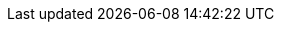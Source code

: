 ////
All book footnotes have been externalized to custom attributes definitions and
placed in this file to centralise them for easier maintenance.

The footnotes of each book chapter are enclosed within a tag region in order to
allow their selective inclusion on a per-chapter basis (instead of including
them in the main entry file), and each chapter includes the required footnotes
using tags.  This allows to build individual chapters without loosing their
footnotes.
////

// =============================================================================
//                           Preface (footnotes: 1-7)
// =============================================================================

// tag::Preface[]
:fn1: {wj}footnote:[https://git-scm.com[^]]
:fn2: {wj}footnote:[http://vger.kernel.org/vger-lists.html#git[^]]
:fn3: {wj}footnote:[https://git.wiki.kernel.org/index.php/Main_Page[^]]
:fn4: {wj}footnote:[https://git.wiki.kernel.org/index.php/InterfacesFrontendsAndTools[^]]
:fn5: {wj}footnote:[https://git.wiki.kernel.org/index.php/GitFaq[^]]
:fn6: {wj}footnote:[https://git.wiki.kernel.org/index.php/GitSvnCrashCourse[^]]
:fn7: {wj}footnote:[https://stackoverflow.com[^]]
// end::Preface[]

// =============================================================================
//                         Chapter 1 (footnotes: 8-11)
// =============================================================================

// tag::Chapter_1[]
////
Auch wenn Sie das Beispiel exakt nachvollziehen, werden Sie nicht dieselben SHA-1-Prüfsummen erhalten, da diese unter anderem aus dem Inhalt des Commits, dem Autor, und dem Commit-Zeitpunkt errechnet werden.
////
:fn8: {wj}footnote:[ \
Even if you follow the example exactly, you will not get the same SHA-1 checksums, since they are calculated from the contents of the commit, the author, and the commit time, among other things.]

////
Sie können die nutzerspezifische Konfiguration alternativ auch unter dem XDG-konformen Pfad `.config/git/config` im Home-Verzeichnis ablegen (oder entsprechend relativ zu Ihrer gesetzten Umgebungsvariable `$XDG_CONFIG_HOME`).
////
:fn9: pass:a,q[{wj}footnote:[ \
Alternatively, you can store the user-specific configuration under the XDG-compliant path `.config/git/config` in your home directory (or relative to your set environment variable `$XDG_CONFIG_HOME`).]]

////
Sofern vorhanden, werden auch Einstellungen aus `/etc/gitconfig` eingelesen (mit niedrigster Priorität).
Setzen kann man Optionen in dieser Datei über den Parameter `--system`, wofür aber Root-Rechte notwendig sind.
Systemweit Git-Optionen zu setzen ist aber unüblich.
////
:fn10: pass:a,q[{wj}footnote:[ \
If available, settings from `/etc/gitconfig` are also read in (with lowest priority). \
You can set options in this file using the `--system parameter`, but you need root privileges to do this. \
Setting git options system-wide is unusual.]]

////
"`i18n`" ist eine gebräuchliche Abkürzung für das Wort "`Internationalization`" -- die 18 steht für die Anzahl der ausgelassenen Buchstaben zwischen dem ersten und dem letzten Buchstaben des Wortes.
////
:fn11: pass:a,q[{wj}footnote:[ \
"`i18n`" is a common abbreviation for the word "`internationalization`" -- the 18 stands for the number of omitted letters between the first and last letter of the word.]]
// end::Chapter_1[]

// =============================================================================
//                         Chapter 2 (footnotes: 12-28)
// =============================================================================

// tag::Chapter_2[]
////
Standardmäßig sind Wörter durch ein oder mehr Leerzeichen getrennt; Sie können aber einen anderen regulären Ausdruck angeben, um zu bestimmen, was ein Wort ist: `git diff --word-diff-regex=<regex>`.
Siehe hierzu auch die Man-Page `git-diff(1)`.
////
:fn12: pass:a,q[{wj}footnote:[ \
By default, words are separated by one or more spaces, but you can specify another regular expression to determine what a word is: `git diff --word-diff-regex=<regex>`. \
See also the `git-diff(1)` man page.]]

////
Das ist eine Anweisung für den Kernel, welches Programm zum Interpretieren des Scripts verwendet werden soll.
Typische Shebang-Zeilen sind etwa `&num;!/bin/sh` oder `&num;!/usr/bin/perl`.
////
:fn13: pass:a,q[{wj}footnote:[ \
This is an instruction for the Kernel, telling it which program to use to interpret the script. \
Typical shebang lines include `&num;!/bin/sh` or `&num;!/usr/bin/perl`.]]

////
Genaugenommen führt die Option `-p` direkt in den _Patch-Mode_ des _Interactive-Mode_ von `git add`.
Der Interactive-Mode wird aber in der Praxis -- im Gegensatz zu dem Patch-Mode -- sehr selten verwendet und ist deswegen hier nicht weiter beschrieben.
Die Dokumentation dazu finden Sie in der Man-Page `git-add(1)` im Abschnitt "`Interactive Mode`".
////
:fn14: pass:a,q[{wj}footnote:[ \
Strictly speaking, the `-p` option leads directly to the _patch mode_ of ``git add``{wj}`'s _interactive mode_. \
However, the interactive mode is rarely used in practice -- in contrast to the patch mode -- and is therefore not described further here. \
The documentation for this can be found in the `git add(1)` man page in the "`Interactive Mode`" section.]]

////
Git öffnet dann den Hunk in einem Editor; unten sehen Sie eine Anleitung, wie Sie den Hunk editieren: Um gelöschte Zeilen (mit `-` präfigiert) zu löschen -- also nicht dem Index hinzuzufügen, sie aber im Working Tree zu behalten! --, ersetzen Sie das Minuszeichen durch ein Leerzeichen (die Zeile wird zu "`Kontext`").
Um `+`-Zeilen zu löschen, entfernen Sie diese einfach aus dem Hunk.
////
:fn15: pass:a,q[{wj}footnote:[ \
Git then opens the hunk in an editor; below is a guide to editing the hunk: To delete deleted lines (prefixed with `-`) -- i.e. not add them to the index, but keep them in the working tree! -- replace the minus sign with a space (the line becomes "`context`"). \
To delete `+` lines, simply remove them from the hunk.]]

////
Sie können Hunks in der Regel aber nicht beliebig teilen.
Zumindest eine Zeile _Kontext_, also eine Zeile ohne Präfix `+` oder `-`, muss dazwischen liegen.
Wollen Sie den Hunk dennoch teilen, müssen Sie mit `e` für _edit_ arbeiten.
////
:fn16: pass:a,q[{wj}footnote:[ \
However, you can usually not split hunks arbitrarily. \
At least one line of _context_, i.e. a line without prefix `+` or `-`, must be in between. \
If you still want to split the hunk, you have to use `e` for _edit_.]]

////
Sie können diese Informationen u.a. in `gitk` sehen oder mit dem Kommando `git log --pretty=fuller`.
////
:fn17: pass:a,q[{wj}footnote:[ \
You can see this information in `gitk` or with the command `git log --pretty=fuller`.]]

////
Tatsächlich erstellt Git einen neuen Commit, dessen Änderungen eine Kombination der Änderungen des alten Commits und des Index ist.
Der neue Commit _ersetzt_ dann den alten.
////
:fn18: pass:a,q[{wj}footnote:[ \
In fact, Git creates a new commit whose changes are a combination of the changes made to the old commit and the index. \
The new commit then _replaces_ the old one.]]

////
Durch `git rm` löschen Sie eine Datei mit dem nächsten Commit; sie bleibt jedoch im Commit-Verlauf erhalten.
Wie man eine Datei vollständig, also auch aus der Versionsgeschichte, löscht, ist in Abschnitt 8.4.1, £Sensitive Informationen nachträglich entfernen£ nachzulesen.
////
:fn19: pass:a,q[{wj}footnote:[ \
`git rm` deletes a file with the next commit, but it remains in the commit history. \
For information on how to delete a file completely, including from the version history, see xref:gitbuch_08.adoc#sec.fb-censor[].]]

////
Dieses und die folgenden Beispiele stammen aus dem Git-Repository.
////
:fn20: {wj}footnote:[This and the following examples are from the Git repository.]

////
Sie können das Repository, das auf den folgenden Seiten detailliert untersucht wird, mit dem Befehl `git clone git://github.com/gitbuch/objektmodell-beispiel.git` herunterladen.
////
:fn21: pass:a,q,p[{wj}footnote:[ \
You can download the Git repository, which is examined in detail on the following pages, with the command: + \
`git clone git://github.com/gitbuch/objektmodell-beispiel.git`]]

////
https://de.wikipedia.org/wiki/Secure_Hash_Algorithm, "`Schwächen`".
////
:fn22: pass:a,q[{wj}footnote:[ \
https://en.wikipedia.org/wiki/SHA-1[^], "`Attacks`".]]

////
http://kerneltrap.org/mailarchive/git/2006/8/27/211001
////
:fn23: {wj}footnote:[https://web.archive.org/web/20120701221412/http://kerneltrap.org/mailarchive/git/2006/8/27/211001[^]]

////
Die technische Dokumentation bietet die Man-Page `gittutorial-2(7)`.
////
:fn24: pass:a,q[{wj}footnote:[ \
The technical documentation is provided in the man page `gittutorial-2(7)`.]]

////
Das Tag-Objekt wird hier nicht dargestellt, da es für das Verständnis der Objektstruktur nicht notwendig ist.
Sie finden es stattdessen in Abbildung 3.4, "Das Tag-Objekt".
////
:fn25: {wj}footnote:[ \
The tag object is not shown here because it is not necessary for understanding the object structure. \
Instead, you will find it in <<fig.tag-object>>.]

////
Git speichert sämtliche Objekte unterhalb von `.git/objects`.
Man unterscheidet zwischen _Loose Objects_ und _Packfiles_.
Die "`losen`" Objekte speichern den Inhalt in einer Datei, deren Name der SHA-1-Summe des Inhalts entspricht (Git speichert pro Objekt eine Datei).
Im Gegensatz dazu sind Packfiles komprimierte _Archive_ von vielen Objekten.
Das geschieht aus Performancegründen: Nicht nur ist die Übertragung bzw. Speicherung dieser Archive effizienter, auch wird das Dateisystem entlastet.
////
:fn26: pass:a,q[{wj}footnote:[ \
Git stores all objects under `.git/objects`. \
A distinction is made between _loose objects_ and _packfiles_. \
"`Loose`" objects store the content in a file whose name corresponds to the SHA-1 sum of the content (Git stores one file per object). \
In contrast, packfiles are compressed _archives_ of many objects. \
This is done for performance reasons: Not only is the transfer or storage of these archives more efficient, but the file system is also relieved.]]

////
Intern kennt Git natürlich Mechanismen, um Blobs als Deltas anderer Blobs zu erkennen und diese platzsparend zu _Packfiles_ zusammenzuschnüren.
////
:fn27: pass:a,q[{wj}footnote:[ \
Internally, of course, Git has mechanisms to recognize blobs as deltas of other blobs and to tie them together to _packfiles_ to save space.]]

////
Diese beiden Eigenschaften _gerichtet_ und _azyklisch_ sind die einzig notwendige Beschränkung, die man an einen Graphen stellen muss, der Änderungen über Zeit abbildet: Weder kann man zukünftige Änderungen referenzieren (Richtung der Kanten zeigt immer in die Vergangenheit), noch kann man irgendwann an einem Punkt ankommen, von dem aus der Weg schon vorgezeichnet ist (Zirkelschluss).
////
:fn28: pass:a,q[{wj}footnote:[ \
These two properties, _directional_ and _acyclic_, are the only necessary constraint to be placed on a graph that represents changes over time: Neither can future changes be referenced (the direction of the edges always points to the past), nor can you arrive at a point from which the path is already marked (circular reasoning).]]
// end::Chapter_2[]

// =============================================================================
//                         Chapter 3 (footnotes: 29-53)
// =============================================================================

// tag::Chapter_3[]
////
Das hindert Sie natürlich nicht, einen Branch auf einen Commit "`irgendwo in der Mitte`" zu setzen, was auch sinnvoll sein kann.
////
:fn29: pass:a,q[{wj}footnote:[ \
Of course, this does not prevent you from setting a branch to a commit "`somewhere in the middle,`" which can also be useful.]]

////
Aufgrund der Tatsache, dass bei einem Merge die Reihenfolge der direkten Vorfahren gespeichert wird, ist es wichtig, immer vom kleineren _in_ den größeren Branch zu mergen, also z.B.``topic`` nach `master`. \
Wenn Sie dann mit `master^^` Commits im Master-Branch untersuchen wollen, landen Sie nicht auf einmal auf Commits aus dem Topic-Branch (siehe auch Abschnitt 3.3, "Branches zusammenführen: Merges").
////
:fn30: pass:q,a[{wj}footnote:[ \
Due to the fact that the order of the direct ancestors is stored during a merge, it is important to always merge from the smaller _to_ the larger branch, e.g. `topic` to `master`. \
If you then want to use `master^^` to examine commits in the master branch, don't land on commits from the topic branch all at once (see also xref:gitbuch_03.adoc#sec.merge[]).]]

////
Wie Git eine Referenz auf Gültigkeit überprüft, können Sie bei Bedarf in der Man-Page `git-check-ref-format(1)` nachlesen.
////
:fn31: pass:a,q[{wj}footnote:[ \
To find out how Git checks a reference for validity, see the `git-check-ref-format(1)` man page.]]

////
Wie lange sie dort verweilen, bestimmen Sie mit entsprechenden Einstellungen für die _Garbage Collection_ (Wartungsmechanismen), siehe Abschnitt B.1, "Aufräumen".
////
:fn32: pass:a,q[{wj}footnote:[ \
How long they stay there is determined by corresponding settings for the _garbage collection_ (maintenance mechanisms), see xref:gitbuch_13.adoc#sec.gc[].]]

////
Eine detaillierte Übersicht der Vor- und Nachteile der beiden Schemata sowie eine Beschreibung des Release-Prozesses usw.  finden Sie im Kapitel 6 des Buches _Open Source Projektmanagement_ von Michael Prokop (Open Source Press, München, 2010).
////
:fn33: pass:a,q[{wj}footnote:[ \
A detailed overview of the advantages and disadvantages of both schemes as well as a description of the release process etc. can be found in chapter 6 of the book _Open Source Projektmanagement_ by Michael Prokop (Open Source Press, Munich, 2010).]]

////
Um einen solchen getaggten Blob in ein Repository aufzunehmen, bedienen Sie sich des folgenden Kommandos: \
`git tag -am "<beschreibung>" <tag-name> $(git hash-object -w <datei>)`.]]
////
:fn34: pass:a,q[{wj}footnote:[ \
To add such a tagged blob to a repository, use the following command: \
`git tag -am "&lt;description&gt;" &lt;tag-name&gt; $(git hash-object -w &lt;file&gt;)`.]]

////
Es handelt sich hierbei um die Commits, die mit `git log v1.7.1..28ba96a` erfasst werden.
////
:fn35: pass:a,q[{wj}footnote:[ \
These are the commits captured with `git log v1.7.1..28ba96a`.]]

////
Um zu überprüfen, dass die Änderungen in Ihrem neuen Branch denen des alten entsprechen, verwenden Sie `git diff <reorder-feature> <feature>` -- wenn das Kommando keine Ausgabe erzeugt, dann enthalten die Branches identische Änderungen.
////
:fn36: pass:a,q[{wj}footnote:[ \
To verify that the changes in your new branch are the same as the old one, use `git diff &lt;reorder-feature&gt; &lt;feature&gt;` -- if the command does not produce output, the branches will contain identical changes.]]

////
Es ist nicht zwingend notwendig, dass eine Merge-Basis existiert; wenn Sie zum Beispiel mehrere Root-Commits in einem Repository verwalten (siehe auch Abschnitt 4.7, "Mehrere Root-Commits") und dann die darauf aufgebauten Branches mergen, gibt es -- sofern vorher noch kein Merge stattfand -- keine gemeinsame Basis. \
In diesem Fall erzeugt eine Datei, die auf beiden Seiten in verschiedenen Versionen vorliegt, einen Konflikt.
////
:fn37: pass:a,q[{wj}footnote:[ \
It is not absolutely necessary that a merge base exists; for example, if you manage multiple root commits in a repository (see xref:gitbuch_04.adoc#sec.multi-root[]) and then merge the branches built on top of them, there will be no common base if no merge has taken place before. \
In this case, a file that exists in different versions on both sides creates a conflict.]]

////
Die nachfolgende Beschreibung erläutert die Vorgehensweise der `resolve`-Strategie. Sie unterscheidet sich nur wenig von der Standard-Strategie `recursive`, siehe auch die Detailbeschreibung dieser Strategie in Abschnitt 3.3.3, "Merge-Strategien".
////
:fn38: pass:a,q[{wj}footnote:[ \
The following description explains the approach of the `resolve` strategy. \
It differs only slightly from the standard `recursive` strategy, see also the detailed description of this strategy in xref:gitbuch_03.adoc#sec.merge-strategies[].]]

////
Die `recursive`-Strategie geht also nur dann wesentlich intelligenter als `resolve` vor, wenn die _Topologie_ der Commits (d.h. die Anordnung, wo abgezweigt und zusammengeführt wurde) wesentlich komplizierter ist als ein bloßes Abzweigen und anschließendes Zusammenführen.
////
:fn39: pass:a,q[{wj}footnote:[ \
The `recursive` strategy is therefore only much more intelligent than `resolve` if the _topology_ of the commits (i.e., the order in which they branched and merged) is much more complicated than simply branching and then merging.]]

:fn40: pass:a,q[{wj}footnote:[ \
Die für den Merge relevanten Commits, die etwas an der Datei `output.c` geändert haben, kann Beatrice mit `git log --merge -p -- output.c` auflisten.]]

:fn41: {wj}footnote:[http://kdiff3.sourceforge.net[^]]

:fn42: {wj}footnote:[https://meld.sourceforge.net[^]]

////
In Vimdiff können Sie mit `Strg+W` und anschließender Bewegung mit den Pfeiltasten oder `h`, `j`, `k`, `l` das Fenster in die entsprechende Richtung wechseln. \
Mit `dp` bzw.  `do` schieben Sie Änderungen auf die andere Seite oder übernehmen sie von dort (_diff put_ -- _diff obtain_).
////
:fn43: pass:a,q[{wj}footnote:[ \
In Vimdiff you can use kbd:[Ctrl+W] followed by movement with the arrow keys or kbd:[h], kbd:[j], kbd:[k], kbd:[l] to move the window in the appropriate direction. \
With kbd:[d]kbd:[p] or kbd:[d]kbd:[o] you move changes to the other side or apply them from there (_diff put_ -- _diff obtain_).]]

////
Die Meldung `Automatic merge failed` bedeutet lediglich, dass ein Konflikt auftrat, der _nicht_ durch einen 3-Wege-Merge gelöst werden konnte. \
Da Rerere keine sinnvolle Lösung garantieren kann, wird die Lösung nur "`bereitgestellt`", nicht aber als ultimative Lösung des Konflikts angesehen.
////
:fn44: pass:a,q[{wj}footnote:[ \
The message `Automatic merge failed` simply means that a conflict occurred that could _not_ be solved by a 3-way merge. \
Since Rerere cannot guarantee a meaningful solution, the solution is only "`provided,`" but not considered the ultimate solution of the conflict.]]

////
Weitere nützliche Tipps finden Sie in Kapitel 6, Workflows.
////
:fn45: {wj}footnote:[More useful tips can be found in <<ch.workflows>>.]

////
AsciiDoc ist eine simple, wiki-ähnliche Markup-Sprache: `http://www.methods.co.nz/asciidoc/`. \
Die Git-Dokumentation liegt in diesem Format vor und wird in HTML-Seiten und Man-Pages konvertiert, und auch dieses Buch wurde in AsciiDoc geschrieben!
////
:fn46: pass:a,q[{wj}footnote:[ \
AsciiDoc is a simple, wiki-like markup language: https://asciidoc.org[^]. \
The Git documentation is in this format and is converted to HTML pages and man pages, and this book was also written in AsciiDoc!]]

////
Das Repository des Git-Projekts selbst verwaltet zum Beispiel die autogenerierte HTML-Dokumentation in einem Branch `html`, der von den Entwicklungsbranches vollständig abgekoppelt ist. \
So kann es bei Merges zwischen den Code-Branches nicht zu Konflikten wegen unterschiedlich kompilierter HTML-Dokumentation kommen. \
Wie Sie solche "`entkoppelten`" Branches erstellen, beschreiben wir in Abschnitt 4.7, "Mehrere Root-Commits".
////
:fn47: pass:a,q[{wj}footnote:[ \
For example, the repository of the Git project itself manages the autogenerated HTML documentation in a branch `html`, which is completely separated from the development branches. \
This way, merges between the code branches cannot lead to conflicts due to differently compiled HTML documentation. \
How to create such "`decoupled`" branches is described in xref:gitbuch_04.adoc#sec.multi-root[].]]

////
Das liegt daran, dass das Merge-Kommando nicht jeden Commit einzeln untersucht. \
Stattdessen werden drei Trees verglichen, in denen _unter anderen_ diese Änderungen enthalten sind, siehe Abschnitt 3.3.1, "Zwei Branches verschmelzen".
////
:fn48: pass:a,q[{wj}footnote:[ \
This is because the merge command does not examine each commit individually. \
Instead, it compares three trees that contain these changes _among others_, see xref:gitbuch_03.adoc#sec.merge-detail[].]]

////
Das liegt daran, dass Rebase intern mit `cherry-pick` arbeitet, was wiederum erkennt, wenn die Änderungen, die durch den Commit eingebracht würden, schon vorhanden sind. \
Eine ähnliche Funktionalität bietet auch `git cherry` bzw. `git patch-id`, das fast gleiche Patches erkennen kann.
////
:fn49: pass:a,q[{wj}footnote:[ \
This is because rebase works internally with `cherry-pick`, which recognizes when the changes that would be introduced by the commit are already present. \
A similar functionality is provided by `git cherry` or `git patch-id`, which can detect almost identical patches.]]

////
Möglicherweise besitzt das Zeichen `^` in Ihrer Shell eine besondere Bedeutung (dies ist z.B.  in der Z-Shell oder rc-Shell der Fall). Dann müssen Sie das Zeichen maskieren, also das Argument in Anführungszeichen einfassen oder einen Backslash voranstellen. \
In der Z-Shell existiert außerdem das Kommando `noglob`, das Sie `git` voranstellen, um die Sonderbedeutung von `^` aufzuheben.
////
:fn50: pass:a,q[{wj}footnote:[ \
Maybe the character `^` has a special meaning in your shell (this is for example the case in the Z-Shell or rc-Shell). \
In this case you have to mask the character, i.e. enclose the argument in quotation marks or prefix it with a backslash. \
In the Z-Shell, there is also the command `noglob`, which you use to precede `git` to remove the special meaning of `^`.]]

////
Dies ist nicht nötigerweise ein Commit -- das können auch Tags oder Blobs sein.
////
:fn51: {wj}footnote:[This is not necessarily a commit -- these can also be tags or blobs.]

////
Ob die Commits nicht schon aufgrund ihres Alters herausgefallen sind, hängt natürlich davon ab, wie oft Sie eine _Garbage-Collection_ per `git gc` durchführen. \
Siehe auch Abschnitt B.1, "Aufräumen".
////
:fn52: pass:a,q[{wj}footnote:[ \
Whether or not the commits have fallen out because of their age depends, of course, on how often you perform a _garbage collection_ via `git gc`. \
See also xref:gitbuch_13.adoc#sec.gc[].]]

////
Wollen Sie alle Commits der letzten zwei Wochen auflisten, verwenden Sie stattdessen `git log --since='two weeks ago'`.
////
:fn53: pass:a,q[{wj}footnote:[ \
If you want to list all commits in the last two weeks, use `git log --since='two weeks ago'` instead.]]
// end::Chapter_3[]

// =============================================================================
//                         Chapter 4 (footnotes: 54-64)
// =============================================================================

// tag::Chapter_4[]
////
Wenn Sie Patch-Stacks mit Git verwalten, bei denen potentiell Konflikte auftreten können, sollten Sie sich in jedem Fall das Feature _Reuse Recorded Resolution_ ansehen, kurz _rerere_. \
_Rerere_ speichert Konfliktlösungen und korrigiert Konflikte automatisch, wenn schon eine Lösung gespeichert wurde, siehe auch Abschnitt 3.4.2, "rerere: Reuse Recorded Resolution".
////
:fn54: pass:a,q[{wj}footnote:[ \
If you're managing patch stacks with Git that have potential conflicts, you should definitely take a look at the _Reuse Recorded Resolution_ feature, in short, _rerere_. \
_Rerere_ saves conflict resolutions and automatically corrects conflicts if a resolution has already been saved, see also xref:gitbuch_03.adoc#sec.rerere[].]]

////
Indem zum Beispiel der Branch in ein öffentlich verfügbares Repository hochgeladen wird, siehe Abschnitt 5.4, "Commits hochladen: git push".
////
:fn55: {wj}footnote:[ \
For example, by uploading the branch to a publicly available repository, see xref:gitbuch_05.adoc#sec.uploading-commits[].]

////
Im letzteren Fall machen Sie z.B. einfach ein `git remote update` (die neuen Commits werden in den Branch `origin/master` geladen) und bauen anschließend Ihren eigenen Branch von neuem auf `origin/master` auf. \
Siehe auch Abschnitt 5.1, "Wie funktioniert verteilte Versionsverwaltung?".
////
:fn56: pass:a,q[{wj}footnote:[ \
In the latter case, for example, you simply do a `git remote update` (the new commits are loaded into the `origin/master` branch) and then build your own branch from scratch to `origin/master`. \
See also xref:gitbuch_05.adoc#sec.distributed-systems[].]]

////
Den Quellcode finden Sie unter http://repo.or.cz/w/topgit.git.
////
:fn57: {wj}footnote:[ \
You can find the source code at https://repo.or.cz/w/topgit.git[^].]

////
Kurz `stg` oder StGit, erreichbar unter http://www.procode.org/stgit/
////
:fn58: pass:a,q[{wj}footnote:[ \
Short `stg` or StGit, reachable under https://stacked-git.github.io[^].]]

////
Das funktioniert auch problemlos, sofern alle Abzweigungen und Zusammenführungen _oberhalb_ der neuen Referenz sind (also nur Commits enthalten sind, von denen aus man die neue Basis erreichen kann).
Sonst schlägt Rebase bei jedem Commit fehl, der schon in der Geschichte enthalten ist (Fehlermeldung: "`nothing to commit`"); diese müssen dann stets mit einem `git rebase --continue` übersprungen werden.
////
:fn59: pass:a,q[{wj}footnote:[ \
This also works fine as long as all branches and merges are _above_ the new reference (i.e. only commits are included from which you can reach the new base). \
Otherwise, rebase will fail for every commit already in history (error message: "`nothing to commit`"); these must always be skipped with a `git rebase --continue`.]]

////
Weitere Beispiele finden Sie auf der Man-Page zu `gitignore(5)` und unter http://help.github.com/git-ignore/.
////
:fn60: pass:a,q[{wj}footnote:[ \
More examples can be found on the `gitignore(5)` man page and at https://docs.github.com/en/free-pro-team@latest/github/using-git/ignoring-files[^].]]

////
Das Verhalten wird unterbunden, indem Sie die Einstellung `clean.requireForce` auf `false` setzen.
////
:fn61: pass:a,q[{wj}footnote:[ \
This behavior can be prevented by setting the `clean.requireForce` setting to `false`.]]

////
Das Kommando sucht zuerst alle Commit-Objekte heraus, die nicht mehr erreichbar sind, und schränkt die Liste dann auf diejenigen ein, die Merge-Commits sind und deren Commit-Message die Zeichenkette `WIP` enthält -- die Eigenschaften, die ein Commit-Objekt aufweist, das als Stash erstellt wurde, vgl. Abschnitt 4.5.7, "Wie ist der Stash implementiert?".
////
:fn62: pass:a,q[{wj}footnote:[ \
The command first selects all commit objects that are no longer accessible, and then restricts the list to those that are merge commits and whose commit message contains the string `WIP` -- the properties that a commit object created as a stash has, see xref:gitbuch_04.adoc#sec.stash-implementation[].]]

////
Das stimmt nicht ganz; Sie können unter `refs/notes/commits` nur eine Notiz pro Commit speichern, zusätzlich aber z.B. unter `refs/notes/bts` noch weitere Notizen, die sich auf das Bug-Tracking-System beziehen -- dort aber auch nur eine pro Commit.
////
:fn63: pass:a,q[{wj}footnote:[ \
That's not quite true; you can only store one note per commit under `refs/notes/commits`, but you can store additional notes under e.g. `refs/notes/bts` that relate to the bug tracking system, and only one per commit there.]]

////
Dieser Commit muss natürlich nicht den Kern der Regression ausmachen, sie wurde möglicherweise durch einen ganz anderen Commit vorbereitet.
////
:fn64: {wj}footnote:[ \
Of course, this commit need not be the core of the regression, it may have been prepared by a completely different commit.]
// end::Chapter_4[]

// =============================================================================
//                         Chapter 5 (footnotes: 65-87)
// =============================================================================

// tag::Chapter_5[]
////
Wir haben den Spickzettel im Zusammenhang mit verschiedenen Git-Workshops erarbeitet.
Er steht unter einer Creative-Commons-Lizenz und wird mit der Git-Hosting-Plattform Github, die wir in Kapitel 11, Github beschreiben, verwaltet.
////
:fn65: pass:a,q[{wj}footnote:[ \
We developed the cheat sheet in connection with various Git workshops. \
It is licensed under a Creative Commons License and is managed with the Git hosting platform GitHub, which we describe in xref:gitbuch_11.adoc#ch.github[] beschreiben, verwaltet.]]

////
Genau genommen checkt Git nicht "`blind`" den Branch `master` aus.
Tatsächlich schaut Git nach, welchen Branch der `HEAD` der Gegenseite referenziert, und checkt diesen aus.
////
:fn66: pass:a,q[{wj}footnote:[ \
Strictly speaking, Git does not "`blindly`" check out the `master` branch. \
In fact, Git looks up which branch the `HEAD` of the other side references and checks it out.]]

////
Weitere Informationen zu dem Git-Protokoll finden Sie in Abschnitt 7.1.1, "Das Git-Protokoll" (siehe auch Abschnitt 3.1.1, "HEAD und andere symbolische Referenzen").
////
:fn67: pass:a,q[{wj}footnote:[ \
For more information on the Git protocol, see xref:gitbuch_07.adoc#sec.git-protocol[] (see also xref:gitbuch_03.adoc#sec.branch-refs[]).]]

////
Eine vollständige Auflistung der möglichen URLs finden Sie in der Man-Page `git-clone(1)` im Abschnitt "`Git URLs`".
////
:fn68: pass:a,q[{wj}footnote:[ \
For a complete list of possible URLs, see the `git-clone(1)` man page in the "`Git URLs`" section.]]

////
Der Stern (`*`) wird wie bei der Shell auch als _Wildcard_ interpretiert und zieht alle Dateien in einem Verzeichnis in Betracht.
////
:fn69: pass:a,q[{wj}footnote:[ \
The asterisk (`*`) is also interpreted as a _wildcard_ like the Shell and considers all files in a directory.]]

////
Remote-Tracking-Branches sind nur dazu gedacht, die Branches in einem Remote zu verfolgen. \
Das Auschecken eines Remote-Tracking-Branches führt zu einem Detached-Head-State samt entsprechender Warnung.
////
:fn70: {wj}footnote:[ \
Remote tracking branches are only intended to track the branches in a remote. \
Checking out a remote tracking branch will result in a detached head state and warning.]

////
Das Mergen von `origin/master` nach `master` ist ein ganz normaler Merge-Vorgang. \
Im obigen Beispiel wurden in der Zwischenzeit keine weiteren lokalen Commits getätigt und von daher auch keine Merge-Commits erstellt. \
Der `master` wurde per Fast-Forward auf `origin/master` vorgerückt.
////
:fn71: pass:a,q[{wj}footnote:[ \
Merging from `origin/master` to `master` is a normal merging process. \
In the example above, no further local commits have been made in the meantime and therefore no merge commits have been created. \
The `master` has been fast-forwarded to `origin/master`.]]

////
Das "`Forcieren`" findet aber nur lokal statt: Der Empfänger-Server kann trotz Angabe der Option `-f` das Hochladen unterbinden. \
Dafür ist die Option `receive.denyNonFastForwards` zuständig, bzw. die Rechtezuweisung `RW` bei Gitolite (siehe Abschnitt 7.2.2, "Gitolite-Konfiguration").
////
:fn72: pass:a,q[{wj}footnote:[ \
But the "`forcing`" only takes place locally: The recipient server can prevent the upload despite the specification of the option `-f`. \
This is done with the `receive.denyNonFastForwards` option, or the `RW` rights assignment for Gitolite (see xref:gitbuch_07.adoc#sec.gitolite-config[]).]]

////
Dies ist das Standard-Verhalten seit Version 2.0 (`push.default=simple`). \
Frühere Git-Versionen verwendeten ohne weitere Konfiguration die Einstellung `push.default=matching`, die besonders für Anfänger fehlerträchtig sein kann.
////
:fn73: pass:a,q[{wj}footnote:[ \
This is the default behavior since version 2.0 (`push.default=simple`). \
Earlier Git versions used the `push.default=matching` setting without any further configuration, which can be buggy, especially for beginners.]]

////
Im Git-Jargon werden solche Remotes als _Anonymous_ bezeichnet.
////
:fn74: pass:a,q[{wj}footnote:[ \
In Git jargon such remotes are called _anonymous_.]]

////
Die Syntax `<tag>^{}` dereferenziert ein Tag-Objekt, liefert also das Commit-, Tree- oder Blob-Objekt, auf das das Tag zeigt.
////
:fn75: pass:a,q[{wj}footnote:[ \
The syntax `&lt;tag&gt;^{}` dereferences a tag object, so returns the commit, tree or blob object to which the tag points.]]

////
Zum Beispiel mit dem Alias `push = push --tags`.
////
:fn76: pass:a,q[{wj}footnote:[ \
For example with the alias `push = push --tags`.]]

////
Wie Sie die Nummerierung, den Text und das Datei-Suffix anpassen, finden Sie in der Man-Page `git-format-patch(1)`.
////
:fn77: pass:a,q[{wj}footnote:[ \
See the `git-format-patch(1)` man page for information on how to customize the numbering, text and file suffix.]]

////
Die Zahl `n` ist die Gesamtzahl an Patches, die exportiert wurden, und `m` ist die Nummer des aktuellen Patches. \
In der Betreff-Zeile des dritten Patch von fünf steht dann z.B.``[PATCH 3/5\]``.
////
:fn78: pass:a,q[{wj}footnote:[ \
The number `n` is the total number of patches exported and `m` is the number of the current patch. \
For example, the subject line of the third patch of five would read `[PATCH 3/5\]`.]]

////
Sie sehen in Abbildung 5.10, "Patch-Serie als Mail-Thread" eine etwas andere Reihenfolge der Patches als in den bisherigen Beispielen. \
Das liegt daran, dass die erste Version der Patch-Serie aus nur zwei Patches bestand, und das dritte erst nach dem Feedback von der Git-Mailingliste dazukam. \
Die Serie wurde dann erweitert und per Rebase auf den Stand gebracht, wie sie in diesem Abschnitt abgebildet ist.]
////
:fn79: {wj}footnote:[ \
You can see in <<fig.mail-thread>> a slightly different order of patches than in the previous examples. \
This is because the first version of the patch series consisted of only two patches, and the third one was added after feedback from the Git mailing list. \
The series was then expanded and rebased to the state as shown in this section.]

////
Sofern auf Ihrem System kein _Mail Transfer Agent_ (MTA) installiert bzw. für den E-Mail-Versand konfiguriert ist, können Sie auch einen externen SMTP-Server verwenden. \
Passen Sie dafür die in der Sektion "`Use GMail as the SMTP server`" der bereits erwähnten Man-Page beschriebenen Einstellungen an.
////
:fn80: pass:a,q[{wj}footnote:[ \
If no _Mail Transfer Agent_ (MTA) is installed on your system or configured to send e-mail, you can also use an external SMTP server. \
To do so, adjust the settings described in the section "`Use GMail as the SMTP server`" of the already mentioned man page.]]

:fn81: {wj}footnote:[https://dpaste.com[^]]

:fn82: {wj}footnote:[https://gist.github.com[^]]

////
Nützliche Tipps und Tricks für diverse MUAs finden Sie in der Datei `Documentation/SubmittingPatches` im Git-via-Git-Repository im Abschnitt "`MUA specific hints`" sowie in der Man-Page von `git-format-patch(1)` in den Abschnitten "`MUA-specific Hints`" und "`Discussion`".
////
:fn83: pass:a,q[{wj}footnote:[ \
Useful tips and tricks for various MUAs can be found in the `Documentation/SubmittingPatches` file in the Git-via-Git repository in the "`MUA specific hints`" section, and in the `git-format-patch(1)` man page in the "`MUA specific hints`" and "`Discussion`" sections.]]

////
Für das Git-Projekt finden Sie diese unter: `Documentation/SubmittingPatches` im Quellcode-Repository.
////
:fn84: pass:a,q[{wj}footnote:[ \
For the Git project, you can find them at `Documentation/SubmittingPatches` in the source code repository.]]

////
Die `libgit.a` wird beim Kompilieren von Git erzeugt und versammelt alle Funktionen, die in Git "`öffentlich`" sind.
Sie ist allerdings nicht _reentrant_ oder Thread-sicher, so dass sie nur eingeschränkt verwendet werden kann. \
Diese Einschränkungen hat `libgit2` nicht.
////
:fn85: pass:a,q[{wj}footnote:[ \
The `libgit.a` is created when compiling Git and gathers all functions that are "`public`" in Git. \
However, it is not _reentrant_ or thread-safe, so its use is limited. \
`libgit2` does not have these restrictions.]]

////
Das Kommando ist kein Standard-Kommando von Git, wird aber von einigen Linux-Distributionen (z.B. Debian, Archlinux) sowie im Windows-Git-Installer automatisch mit installiert. \
Überprüfen Sie durch einen Aufruf von `git subtree`, ob das Kommando installiert ist. \
Falls nicht, können Sie das Script unter `/usr/share/doc/git/contrib/subtree/` suchen, oder aus dem Quellcode von Git (unter `contrib/subtree`) kopieren.
////
:fn86: pass:a,q[{wj}footnote:[ \
The command is not a standard command of Git, but is installed automatically by some Linux distributions (e.g. Debian, Archlinux) and in the Windows Git installer. \
Check by calling `git subtree` whether the command is installed. \
If not, you can search for the script under `/usr/share/doc/git/contrib/subtree/`, or copy it from the source code of Git (under `contrib/subtree`).]]

////
Achten Sie daher darauf, dass Sie mit dieser Technik nur Inhalte einbinden, die Sie auch weitergeben _dürfen_. \
Je nach Lizenz ist die Benutzung einer Software möglicherweise erlaubt, aber nicht die Weiterverbreitung (engl. _Distribution_).
////
:fn87: pass:a,q[{wj}footnote:[ \
Therefore, make sure that you only include content that you are _allowed_ to pass on using this technology. \
Depending on the license, the use of a software may be allowed, but not the distribution.]]
// end::Chapter_5[]

// =============================================================================
//                         Chapter 6 (footnotes: 88-91)
// =============================================================================

// tag::Chapter_6[]
////
Zu empfehlen ist u.a. das dritte Kapitel von _Open Source Projektmanagement_ von Michael Prokop (Open Source Press, München, 2010). \
Auch das _Manifesto for Agile Software Development_ hält unter http://agilemanifesto.org/ aufschlussreiche Hinweise bereit.
////
:fn88: pass:a,q[{wj}footnote:[ \
Among others, the third chapter of _Open Source Projektmanagement_ by Michael Prokop (Open Source Press, Munich, 2010) is recommended. \
The Manifesto for Agile Software Development also provides informative information at http://agilemanifesto.org[^].]]

////
Eine Ausnahme besteht, wenn Sie eine neue Entwicklung in der Mainline in Ihrem Topic-Branch benötigen; in dem Fall können Sie allerdings auch überlegen, den Topic-Branch per Rebase neu aufzubauen, so dass er die benötigte Funktionalität schon beinhaltet.
////
:fn89: {wj}footnote:[ \
An exception is if you need a new development in the mainline in your topic branch, but in that case you can consider rebuilding the topic branch via rebase so that it already contains the required functionality.]

////
Weitere Anregungen finden Sie im Kapitel 6 des Buches _Open Source Projektmanagement_ von Michael Prokop (Open Source Press, München, 2010).
////
:fn90: pass:a,q[{wj}footnote:[ \
You can find further suggestions in chapter 6 of the book _Open Source Projektmanagement_ by Michael Prokop (Open Source Press, Munich, 2010).]]

////
Jeder Commit referenziert genau einen Tree. \
Allerdings verhält sich `git archive` verschieden, je nachdem, ob Sie einen Commit (der einen Tree referenziert) oder einen Tree direkt angeben: Der Zeitpunkt der letzten Modifikation, der im Archiv aufgenommen wird, ist bei Trees die Systemzeit -- bei einem Commit allerdings wird der Zeitpunkt des Commits gesetzt.
////
:fn91: pass:a,q[{wj}footnote:[ \
Each commit references exactly one tree. \
However, `git archive` behaves differently depending on whether you specify a commit (which references a tree) or a tree directly: For trees, the time of the last modification included in the archive is the system time -- but for a commit, the time of the commit is set.]]
// end::Chapter_6[]

// =============================================================================
//                        Chapter 7 (footnotes: 92-105)
// =============================================================================

// tag::Chapter_7[]
:fn92: pass:a,q[{wj}footnote:[ \
Eine genauere Beschreibung findet sich im Git-Quellrepository im Verzeichnis `Documentation/technical`. \
Dort finden sich drei Dateien, die das Packfile-Format erklären, teilweise entstanden aus Erklärungen von Linus Torvalds im IRC: `pack-format.txt`, `pack-heuristics.txt`, `pack-protocol.txt`. Moderne Versionen von Git verwenden außerdem zusätzlich einen "`Bitmap Reachability Index`", der in `bitmap-format.txt` erklärt ist.]]

:fn93: {wj}footnote:[ \
Die hier beschriebene Installation und Konfiguration bezieht sich auf Gitolite in Version 3.6. Seit Gitolite Version 1.5, das in der ersten Auflage dieses Buches beschrieben wurde, gab es einige inkompatible Änderungen, die Sie hier nachlesen können: http://gitolite.com/gitolite/migr.html]

:fn94: {wj}footnote:[ \
Ein Nutzer kann sich nur mit seinem privaten Schlüssel bei einem SSH-Server authentifizieren, wenn er eine mit seinem öffentlichen (und bei Gitolite hinterlegten) Schlüssel verschlüsselte Nachricht entschlüsseln kann. \
Anhand des Schlüssels, gegen den sich der Nutzer authentifiziert, kann Gitolite also den internen Nutzernamen ableiten.]

:fn95: {wj}footnote:[ \
Einige Distributionen stellen auch vorgefertigte Pakete von Gitolite zur Verfügung. \
Von deren Einsatz ist allerdings eher abzuraten, weil sie meist veraltet sind und außerdem global und mit einer bestimmten Konfiguration installiert werden. \
Wenn Sie dann einen anderen Nutzernamen als den von den Entwicklern ausgesuchten wählen, müssen Sie einen erheblichen Mehraufwand betreiben, um Gitolite zum Laufen zu bringen.]

:fn96: pass:a,q[{wj}footnote:[ \
Ein _Release Candidate_ einer Software ist eine Vorab-Version eines neuen Releases, das der Öffentlichkeit (und nicht nur einer kleinen Gruppe von Beta-Testern) zugänglich gemacht wird. \
In das finale Release fließen dann nur noch Bugfixes ein. \
Auf Version 1.0 RC 1 (`v1.0-rc1`) folgt RC 2 (`v1.0-rc2`) usw., bis Version 1.0 herausgegeben wird (`v1.0`).]]

:fn97: pass:a,q[{wj}footnote:[ \
Den _lesenden_ Zugriff auf ein Unterverzeichnis kann Gitolite natürlich nicht verbieten; das würde das Konzept des Git-Objekt-Modells mit seiner kryptografisch garantierten Integrität ad absurdum führen.]]

:fn98: {wj}footnote:[ \
Beachten Sie auch, dass es hier wieder zu Problemen bei der Erstellung von Branches kommen kann, s.o.]

:fn99: pass:a,q[{wj}footnote:[ \
Die Dokumentation findet sich unter http://gitolite.com/. \
Der Autor hat außerdem das Buch "`Gitolite Essentials`"veröffentlicht (Packt Publishing, 2014).]]

:fn100: pass:a,q[{wj}footnote:[ \
Streng genommen ist es dafür nötig, dass der kopierte `HEAD` mit dem der Gegenseite übereinstimmt. Besser noch überprüfen Sie ein von einem Entwickler signiertes Versions-Tag.]]

:fn101: pass:a,q[{wj}footnote:[ \
In manchen Distributionen, wie z.B. Debian, heißt der Daemon `openbsd-inetd`.]]

:fn102: pass:a,q[{wj}footnote:[ \
Das Programm `sv` ist Teil des Init-Frameworks _runit_ (http://smarden.org/runit/). \
Es ersetzt die Funktionalität des SysV-Init, kann aber auch darin integriert werden.]]

:fn103: pass:a,q[{wj}footnote:[ \
Beachten Sie, dass eine Instanz des Git-Daemons nicht "`teuer`" ist. \
Das Zusammenpacken der angeforderten Objekte ist es allerdings. \
Nur weil Ihr Server also mehrere Dutzend HTTP-Abfragen pro Sekunde schafft, heißt das nicht, dass er auch dieselbe Anzahl Git-Verbindungen schafft.]]

:fn104: pass:a,q[{wj}footnote:[ \
Beachten Sie, dass die Reihenfolge in der `alias.url`-Direktive wichtig ist. \
Wenn Sie die Zeile `{quot}/{quot} => ...` nach oben verschieben, startet Lighttpd nicht mehr bzw. die Alias-Zuordnung wird nicht die gewünschte sein.]]

:fn105: pass:a,q[{wj}footnote:[ \
Das Tool `checkinstall` baut automatisch Debian- oder RPM-Pakete, die alle Dateien enthalten, die durch `make install` installiert worden wären. \
Homepage des Programmes: http://www.asic-linux.com.mx/~izto/checkinstall/]]
// end::Chapter_7[]

// =============================================================================
//                        Chapter 8 (footnotes: 106-116)
// =============================================================================

// tag::Chapter_8[]
:fn106: pass:a,q[{wj}footnote:[ \
Sie können das Programm `indent` aus dem GNU-Projekt von http://www.gnu.org/software/indent/ herunterladen.]]

:fn107: pass:a,q[{wj}footnote:[ \
Das Kommando `convert` ist Teil der ImageMagick-Suite. \
Wenn Sie `-clone 1-2` durch `-clone 0,2` ersetzen, werden die unterschiedlichen Bereiche aus dem _alten_ Bild kopiert.]]

:fn108: {wj}footnote:[ \
Die Grafiken wurden zum Release von Kernel 2.0 von Larry Ewing erstellt und finden sich unter http://www.isc.tamu.edu/~lewing/linux/.]

:fn109: pass:a,q[{wj}footnote:[ \
"`Serverseitig`" heißt hier nur, dass sie nicht im lokalen Repository ausgeführt werden, sondern auf der "`Gegenseite`".]]

:fn110: pass:a,q[{wj}footnote:[ \
Würde Git die kompletten Zugriffsrechte aufnehmen, dann wäre eine Datei gleichen Inhalts bei zwei verschiedenen Entwicklern, die unterschiedliche `umask(2)`-Einstellungen verwenden, nicht der gleiche Blob. \
Um das zu verhindern, verwendet Git ein vereinfachtes Rechtemanagement.]]

:fn111: {wj}footnote:[ \
Sie können Ihre Shell-Scripte z.B. auf http://www.shellcheck.net/ automatisch überprüfen lassen.]

:fn112: pass:a,q[{wj}footnote:[ \
Die 'Debian Alquimist Shell_, ein Fork der _Alquimist Shell_, ist eine besonders kleine, schnelle Shell, die POSIX-kompatibel ist. \
Sie stellt auf vielen modernen Debian-Systemen sowie auf Ubuntu die Standard-Shell `/bin/sh`.]]

:fn113: {wj}footnote:[https://github.com/gitbuch/buch-scripte]

:fn114: pass:a,q[{wj}footnote:[ \
Es gibt noch weitere Flags (`U`, `T` und `B`), die aber in der Praxis meist keine Rolle spielen.]]

:fn115: {wj}footnote:[https://git.wiki.kernel.org/index.php/Aliases]

:fn116: pass:a,q[{wj}footnote:[ \
Sie können prinzipiell auch _gar keinen_ Vorgänger angeben. \
Dann wird der entsprechende Commit zu einem Root-Commit.]]
// end::Chapter_8[]

// =============================================================================
//                        Chapter 9 (footnotes: 117-133)
// =============================================================================

// tag::Chapter_9[]
:fn117: {wj}footnote:[ \
https://git.wiki.kernel.org/index.php/Interfaces,_frontends,_and_tools#Interaction_with_other_Revision_Control_Systems]

:fn118: {wj}footnote:[http://rsvndump.sourceforge.net/]

:fn119: pass:a,q[{wj}footnote:[ \
Existieren mehrere Verzeichnisse, die Branches und/oder Tags enthalten, so geben Sie diese durch mehreren Argumente `-t` bzw. `-b` an.]]

:fn120: pass:a,q[{wj}footnote:[ \
Haben Sie bei der Konvertierung keinen Trunk per `-T` oder `--stdlayout` angegeben, wird ein einziger Branch namens `remotes/git-svn` generiert.]]

:fn121: {wj}footnote:[ \
Das Script ist in der Scriptsammlung für dieses Buch enthalten. \
Siehe: https://github.com/gitbuch/buch-scripte.]

:fn122: pass:a,q[{wj}footnote:[ \
Grundsätzlich können Sie diese Operationen auch direkt mit dem Kommando `mv` unterhalb von `.git/refs/` ausführen. \
Die Plumbing-Kommandos machen es aber möglich, auch "`exotische`" Fälle wie "`Packed Refs`" bzw. \
Referenzen, die Symlinks sind, korrekt zu behandeln. \
Außerdem schreibt `git update-ref` entsprechende Einträge in das Reflog und gibt Fehlermeldungen aus, falls etwas schiefgeht. \
Siehe hierzu auch xref:gitbuch_08.adoc#sec.scripting[].]]

:fn123: {wj}footnote:[Auch dieses Script finden Sie in der Scriptsammlung: https://github.com/gitbuch/buch-scripte.]

:fn124: {wj}footnote:[https://github.com/nothingmuch/git-svn-abandon]

// @NOTE: TARGET LINK NOW REDIRECTS TO ANOHTER URL (GitHub Gist)
:fn125: {wj}footnote:[http://git.goodpoint.de/?p=git-move-tags-up.git;a=summary]

:fn126: {wj}footnote:[http://gitorious.org/svn2git/svn2git]

// @FIXME: DEAD LINK IN FOOTONOTE 127
:fn127: pass:a,q[{wj}footnote:[ \
Im Git-via-Git Repository unter `contrib/svn-fe`]]

:fn128: pass:a,q[{wj}footnote:[ \
Vergleiche das Kommando: `svn copy trunk tags/v2.0`]]

:fn129: pass:a,q[{wj}footnote:[ \
Vergleiche das Subversion-Kommando: `svn merge -r 23:25 branches/feature trunk`]]

:fn130: pass:a,q[{wj}footnote:[ \
Eine detaillierte technische Dokumentation finden Sie in der Man-Page `git-fast-import(1)`.]]

:fn131: pass:a,q[{wj}footnote:[ \
Über die Option `--date-format` können Sie bei Bedarf andere Datumsformate zulassen.]]

:fn132: {wj}footnote:[ \
Das führt zwar zu etwas mehr Rechenaufwand, vereinfacht aber die Struktur des Import-Programms wesentlich. \
Unter dem Gesichtspunkt, dass Import-Software in der Regel nur selten ausgeführt wird und Zeit keine kritische Rolle spielt, ist dieser Ansatz also sinnvoll.]

:fn133: {wj}footnote:[ \
Das Script ist als Teil unserer Scriptsammlung unter https://github.com/gitbuch/buch-scripte verfügbar.]
// end::Chapter_9[]

// =============================================================================
//                       Chapter 10 (footnotes: 134-137)
// =============================================================================

// tag::Chapter_10[]
:fn134: pass:a,q[{wj}footnote:[ \
Benutzen Sie `git-svn`, können Sie das Script anweisen, statt des Upstream-Branchs den SVN-Upstream (`remotes/git-svn`) für den Vergleich zu verwenden (sofern dieser vorhanden ist), indem Sie die Variable auf den Wert `auto` setzen.]]

:fn135: pass:a,q[{wj}footnote:[ \
Die Man-Page `zshcompsys(1)` beschreibt, wie Sie die Completion noch weiter anpassen. \
Besonders die Optionen `group-name` und `menu-select` sind zu empfehlen.]]

:fn136: pass:a,q[{wj}footnote:[ \
Eine Liste der verfügbaren Systeme erhalten Sie mit einem Aufruf der Funktion `vcs_info_printsys`.]]

:fn137: {wj}footnote:[https://github.com/gitbuch/buch-scripte]
// end::Chapter_10[]

// =============================================================================
//                       Chapter 11 (footnotes: 138-150)
// =============================================================================

// tag::Chapter_11[]
:fn138: {wj}footnote:[https://github.com/]

:fn139: {wj}footnote:[http://gitorious.org/]

:fn140: {wj}footnote:[https://repo.or.cz/]

:fn141: {wj}footnote:[https://sourceforge.net/]

:fn142: {wj}footnote:[https://www.berlios.de/]

:fn143: {wj}footnote:[https://curl.haxx.se/]

:fn144: {wj}footnote:[https://rubyonrails.org/]

:fn145: {wj}footnote:[https://jquery.com/]

// @FIXME: OBSOLOTE LINK (ARCHIVED) USE NEW URL
:fn146: {wj}footnote:[https://github.com/github/gollum]

:fn147: {wj}footnote:[https://github.com/github/markup]

:fn148: {wj}footnote:[ \
Nicht als Projekt-Fork misszuverstehen, bei dem sich ein Projekt aufgrund interner Differenzen spaltet.]

:fn149: {wj}footnote:[https://github.com/blog/817-behold-image-view-modes]

:fn150: {wj}footnote:[https://help.github.com/]
// end::Chapter_11[]

// =============================================================================
//                       Chapter 12 (footnotes: 151-153)
// =============================================================================

// tag::Chapter_12[]
:fn151: {wj}footnote:[https://www.kernel.org/pub/software/scm/git/]

:fn152: {wj}footnote:[https://code.google.com/p/git-osx-installer/]

// @FIXME: LINK NOW REDIRECTS TO NEW URL (https://gitforwindows.org)
:fn153: {wj}footnote:[https://msysgit.github.io/]
// end::Chapter_12[]

// =============================================================================
//                       Chapter 13 (footnotes: 154-156)
// =============================================================================

// tag::Chapter_13[]
:fn154: pass:a,q[{wj}footnote:[ \
Da ein Bare-Repository (siehe xref:gitbuch_07.adoc#sec.bare-repos[]) keinen Working Tree besitzt, bilden die Inhalte, die normalerweise in `.git` liegen, die oberste Ebene in der Verzeichnisstruktur, und es gibt kein zusätzliches Verzeichnis `.git`.]]

:fn155: {wj}footnote:[ \
Das ist nicht zu verwechseln mit Versionskontrollsystemen, die inkrementelle Versionen einer Datei speichern. \
Innerhalb von Packfiles werden die Objekte unabhängig von ihrem semantischen Zusammenhang, d.h. speziell ihrer zeitlichen Abfolge, gepackt.]

:fn156: {wj}footnote:[ \
Eine ausführliche Auseinandersetzung mit dem Thema finden Sie unter http://metalinguist.wordpress.com/2007/12/06/the-woes-of-git-gc-aggressive-and-how-git-deltas-work/]
// end::Chapter_13[]

